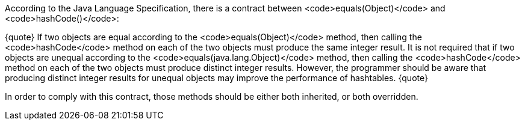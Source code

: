 According to the Java Language Specification, there is a contract between <code>equals(Object)</code> and <code>hashCode()</code>:

{quote}
If two objects are equal according to the <code>equals(Object)</code> method, then calling the <code>hashCode</code> method on each of the two objects must produce the same integer result. 
It is not required that if two objects are unequal according to the <code>equals(java.lang.Object)</code> method, then calling the <code>hashCode</code> method on each of the two objects must produce distinct integer results.
However, the programmer should be aware that producing distinct integer results for unequal objects may improve the performance of hashtables.
{quote}

In order to comply with this contract, those methods should be either both inherited, or both overridden.
